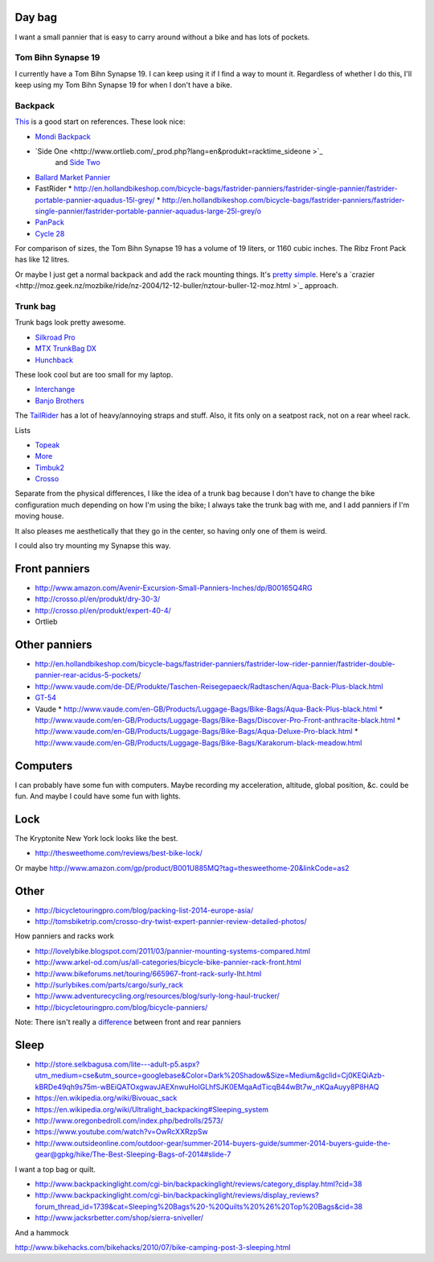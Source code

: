 Day bag
-----------
I want a small pannier that is easy to carry around without a bike
and has lots of pockets.

Tom Bihn Synapse 19
~~~~~~~~~~~~~~~~~~~~~~
I currently have a Tom Bihn Synapse 19. I can keep using it if I find
a way to mount it.
Regardless of whether I do this,
I'll keep using my Tom Bihn Synapse 19 for when I don't have a bike.

Backpack
~~~~~~~~~~~
`This <https://bicycles.stackexchange.com/questions/19165/does-a-hybrid-pannier-backpack-exist>`_
is a good start on references. These look nice:

* `Mondi Backpack <http://www.newlooxs.nl/en/producten/rugzakken/mondi-backpack/5052/>`_
* `Side One <http://www.ortlieb.com/_prod.php?lang=en&produkt=racktime_sideone >`_
   and `Side Two <http://www.ortlieb.com/_prod.php?lang=en&produkt=racktime_sidetwo>`_
* `Ballard Market Pannier <http://www.detours.us/panniers/ballard-market-pannier.html>`_
* FastRider
  * http://en.hollandbikeshop.com/bicycle-bags/fastrider-panniers/fastrider-single-pannier/fastrider-portable-pannier-aquadus-15l-grey/
  * http://en.hollandbikeshop.com/bicycle-bags/fastrider-panniers/fastrider-single-pannier/fastrider-portable-pannier-aquadus-large-25l-grey/o
* `PanPack <http://www.panpack.com/product.html>`_
* `Cycle 28 <http://www.vaude.com/de-DE/Produkte/Taschen-Reisegepaeck/Radtaschen/Cycle-28-black-red.html>`_

For comparison of sizes, the Tom Bihn Synapse 19 has a volume of 19 liters,
or 1160 cubic inches. The Ribz Front Pack has like 12 litres.

Or maybe I just get a normal backpack and add the rack mounting things.
It's `pretty simple <http://www.instructables.com/id/Backpack-panniers-that-are-still-backpacks/>`_.
Here's a `crazier <http://moz.geek.nz/mozbike/ride/nz-2004/12-12-buller/nztour-buller-12-moz.html >`_ approach.

Trunk bag
~~~~~~~~~~~
Trunk bags look pretty awesome.

* `Silkroad Pro <http://www.vaude.com/de-DE/Produkte/Taschen-Reisegepaeck/Silkroad-Plus-black.html>`_
* `MTX TrunkBag DX <http://bicyclehabitat.com/product/topeak-mtx-trunkbag-dx-46836-1.htm>`_
* `Hunchback <http://www.rei.com/product/847603/timbuk2-hunchback-rack-trunk#tab-specs>`_

These look cool but are too small for my laptop.

* `Interchange <http://bicyclehabitat.com/product/bontrager-interchange-rear-trunk-bag-179325-1.htm>`_
* `Banjo Brothers <http://banjobrothers.com/products/current/rack-top-bags/>`_

The `TailRider <http://www.arkel-od.com/us/all-categories/seat-bags-trunk-bags.html>`_
has a lot of heavy/annoying straps and stuff. Also, it fits only on a seatpost rack,
not on a rear wheel rack.

Lists

* `Topeak <http://mikesbikes.com/product-list/accessories-1109/packs-racks-baskets-1154/rack-top-bags-trunks-1164/>`_
* `More <http://bicyclehabitat.com/product-list/accessories-for-your-bike-1109/bags-baskets-1154/rack-top-bags-trunks-1164/>`_
* `Timbuk2 <http://www.timbuk2.com/hunchback-bike-rack-trunk-cooler-bag/446.html>`_
* `Crosso <http://crosso.pl/en/item/bicycle-equipment/>`_

Separate from the physical differences, I like the idea of a trunk bag because
I don't have to change the bike configuration much depending on how I'm using the
bike; I always take the trunk bag with me, and I add panniers if I'm moving house.

It also pleases me aesthetically that they go in the center, so having only
one of them is weird.

I could also try mounting my Synapse this way.

Front panniers
----------------------

* http://www.amazon.com/Avenir-Excursion-Small-Panniers-Inches/dp/B00165Q4RG
* http://crosso.pl/en/produkt/dry-30-3/
* http://crosso.pl/en/produkt/expert-40-4/
* Ortlieb

Other panniers
------------------

* http://en.hollandbikeshop.com/bicycle-bags/fastrider-panniers/fastrider-low-rider-pannier/fastrider-double-pannier-rear-acidus-5-pockets/
* http://www.vaude.com/de-DE/Produkte/Taschen-Reisegepaeck/Radtaschen/Aqua-Back-Plus-black.html
* `GT-54 <http://www.arkel-od.com/us/all-categories/touring-bike-bag/gt-54-grand-touring-pannier.html>`_
* Vaude
  * http://www.vaude.com/en-GB/Products/Luggage-Bags/Bike-Bags/Aqua-Back-Plus-black.html
  * http://www.vaude.com/en-GB/Products/Luggage-Bags/Bike-Bags/Discover-Pro-Front-anthracite-black.html
  * http://www.vaude.com/en-GB/Products/Luggage-Bags/Bike-Bags/Aqua-Deluxe-Pro-black.html
  * http://www.vaude.com/en-GB/Products/Luggage-Bags/Bike-Bags/Karakorum-black-meadow.html
Computers
----------------------
I can probably have some fun with computers. Maybe recording my acceleration,
altitude, global position, &c. could be fun. And maybe I could have some fun
with lights.

Lock
----------------------
The Kryptonite New York lock looks like the best.

* http://thesweethome.com/reviews/best-bike-lock/

Or maybe http://www.amazon.com/gp/product/B001U885MQ?tag=thesweethome-20&linkCode=as2

Other
----------------------

* http://bicycletouringpro.com/blog/packing-list-2014-europe-asia/
* http://tomsbiketrip.com/crosso-dry-twist-expert-pannier-review-detailed-photos/

How panniers and racks work

* http://lovelybike.blogspot.com/2011/03/pannier-mounting-systems-compared.html
* http://www.arkel-od.com/us/all-categories/bicycle-bike-pannier-rack-front.html
* http://www.bikeforums.net/touring/665967-front-rack-surly-lht.html
* http://surlybikes.com/parts/cargo/surly_rack
* http://www.adventurecycling.org/resources/blog/surly-long-haul-trucker/
* http://bicycletouringpro.com/blog/bicycle-panniers/

Note: There isn't really a
`difference <http://www.bikeforums.net/touring/187734-difference-between-front-rear-panniers.html>`_
between front and rear panniers


Sleep
----------------------

* http://store.selkbagusa.com/lite---adult-p5.aspx?utm_medium=cse&utm_source=googlebase&Color=Dark%20Shadow&Size=Medium&gclid=Cj0KEQiAzb-kBRDe49qh9s75m-wBEiQATOxgwavJAEXnwuHoIGLhfSJK0EMqaAdTicqB44wBt7w_nKQaAuyy8P8HAQ
* https://en.wikipedia.org/wiki/Bivouac_sack
* https://en.wikipedia.org/wiki/Ultralight_backpacking#Sleeping_system
* http://www.oregonbedroll.com/index.php/bedrolls/2573/
* https://www.youtube.com/watch?v=OwRcXXRzpSw
* http://www.outsideonline.com/outdoor-gear/summer-2014-buyers-guide/summer-2014-buyers-guide-the-gear@gpkg/hike/The-Best-Sleeping-Bags-of-2014#slide-7

I want a top bag or quilt.

* http://www.backpackinglight.com/cgi-bin/backpackinglight/reviews/category_display.html?cid=38
* http://www.backpackinglight.com/cgi-bin/backpackinglight/reviews/display_reviews?forum_thread_id=1739&cat=Sleeping%20Bags%20-%20Quilts%20%26%20Top%20Bags&cid=38
* http://www.jacksrbetter.com/shop/sierra-sniveller/

And a hammock

http://www.bikehacks.com/bikehacks/2010/07/bike-camping-post-3-sleeping.html
